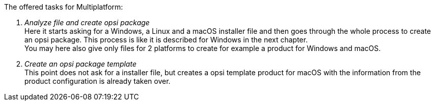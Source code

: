﻿The offered tasks for Multiplatform:

. _Analyze file and create opsi package_ +
Here it starts asking for a Windows, a Linux and a macOS installer file and then goes through the whole process to create an opsi package. This process is like it is described for Windows in the next chapter. +
You may here also give only files for 2 platforms to create for example a product for Windows and macOS.

. _Create an opsi package template_ +
This point does not ask for a installer file, but creates a opsi template product for macOS with the information from the product configuration is already taken over.
